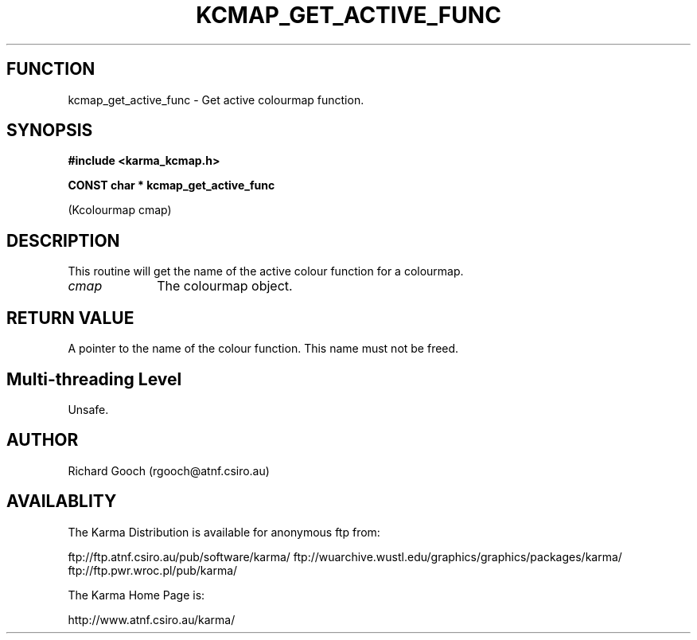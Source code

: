 .TH KCMAP_GET_ACTIVE_FUNC 3 "13 Nov 2005" "Karma Distribution"
.SH FUNCTION
kcmap_get_active_func \- Get active colourmap function.
.SH SYNOPSIS
.B #include <karma_kcmap.h>
.sp
.B CONST char * kcmap_get_active_func
.sp
(Kcolourmap cmap)
.SH DESCRIPTION
This routine will get the name of the active colour function for
a colourmap.
.IP \fIcmap\fP 1i
The colourmap object.
.SH RETURN VALUE
A pointer to the name of the colour function. This name must not
be freed.
.SH Multi-threading Level
Unsafe.
.SH AUTHOR
Richard Gooch (rgooch@atnf.csiro.au)
.SH AVAILABLITY
The Karma Distribution is available for anonymous ftp from:

ftp://ftp.atnf.csiro.au/pub/software/karma/
ftp://wuarchive.wustl.edu/graphics/graphics/packages/karma/
ftp://ftp.pwr.wroc.pl/pub/karma/

The Karma Home Page is:

http://www.atnf.csiro.au/karma/
